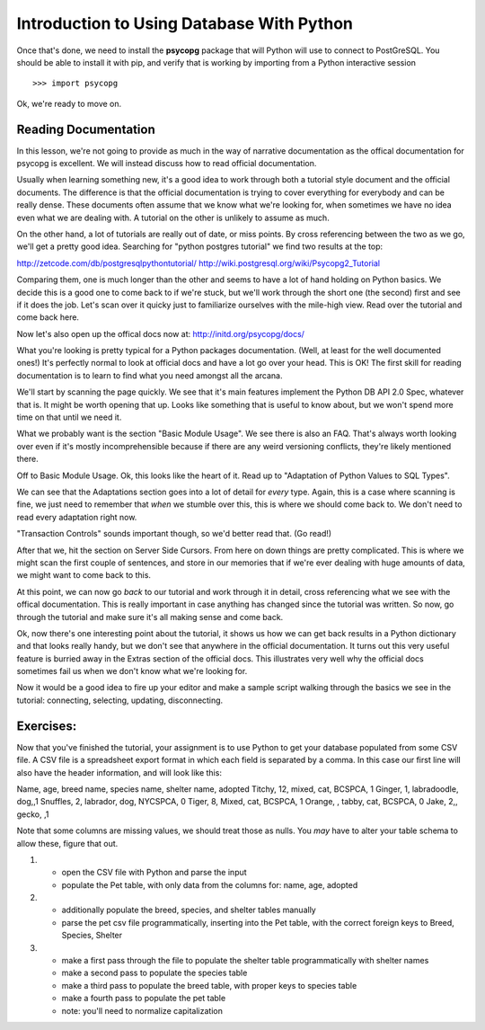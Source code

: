 Introduction to Using Database With Python
==========================================
Once that's done, we need to install the **psycopg** package that will Python
will use to connect to PostGreSQL. You should be able to install it with pip,
and verify that is working by importing from a Python interactive session ::

    >>> import psycopg

Ok, we're ready to move on.

Reading Documentation
---------------------     
In this lesson, we're not going to provide as much in the way of narrative 
documentation as the offical documentation for psycopg is excellent. We will
instead discuss how to read official documentation. 

Usually when learning something new, it's a good idea to work through both
a tutorial style document and the official documents. The difference is that 
the official documentation is trying to cover everything for everybody and
can be really dense. These documents often assume that we know what we're 
looking for, when sometimes we have no idea even what we are dealing with.
A tutorial on the other is unlikely to assume as much. 

On the other hand, a lot of tutorials are really out of date, or miss points.
By cross referencing between the two as we go, we'll get a pretty good idea.
Searching for "python postgres tutorial" we find two results at the top:

http://zetcode.com/db/postgresqlpythontutorial/
http://wiki.postgresql.org/wiki/Psycopg2_Tutorial

Comparing them, one is much longer than the other and seems to have a lot
of hand holding on Python basics. We decide this is a good one to come back
to if we're stuck, but we'll work through the short one (the second) first and see if it
does the job. Let's scan over it quicky just to familiarize ourselves with
the mile-high view. Read over the tutorial and come back here.

Now let's also open up the offical docs now at: http://initd.org/psycopg/docs/

What you're looking is pretty typical for a Python packages documentation.
(Well, at least for the well documented ones!) It's perfectly normal to look
at official docs and have a lot go over your head.  This is OK! The first skill
for reading documentation is to learn to find what you need amongst all the arcana.

We'll start by scanning the page quickly. We see that it's main features implement
the Python DB API 2.0 Spec, whatever that is. It might be worth opening that up. 
Looks like something that is useful to know about, but we won't spend more time on 
that until we need it.

What we probably want is the section "Basic Module Usage". We see there is also
an FAQ. That's always worth looking over even if it's mostly incomprehensible
because if there are any weird versioning conflicts, they're likely mentioned there.

Off to Basic Module Usage. Ok, this looks like the heart of it. Read up to 
"Adaptation of Python Values to SQL Types". 

We can see that the Adaptations section goes into a lot of detail for *every* type.
Again, this is a case where scanning is fine, we just need to remember that *when*
we stumble over this, this is where we should come back to. We don't need to 
read every adaptation right now. 
    
"Transaction Controls" sounds important though, so we'd better read that. (Go read!)

After that we, hit the section on Server Side Cursors. From here on down things
are pretty complicated. This is where we might scan the first couple of sentences, 
and store in our memories that if we're ever dealing with huge amounts of data,
we might want to come back to this.

At this point, we can now go *back* to our tutorial and work through it in detail,
cross referencing what we see with the offical documentation. This is really important
in case anything has changed since the tutorial was written. So now, go through the 
tutorial and make sure it's all making sense and come back.

Ok, now there's one interesting point about the tutorial, it shows us how we can
get back results in a Python dictionary and that looks really handy, but we don't 
see that anywhere in the official documentation. It turns out this very useful feature
is burried away in the Extras section of the official docs. This illustrates very
well why the official docs sometimes fail us when we don't know what we're looking for.

Now it would be a good idea to fire up your editor and make a sample script walking
through the basics we see in the tutorial: connecting, selecting, updating, disconnecting.

Exercises:
----------
Now that you've finished the tutorial, your assignment is to use Python to get your database
populated from some CSV file. A CSV file is a spreadsheet export format in which each
field is separated by a comma. In this case our first line will also have the header
information, and will look like this:

Name, age, breed name, species name, shelter name, adopted
Titchy, 12, mixed, cat, BCSPCA, 1
Ginger, 1, labradoodle, dog,,1
Snuffles, 2, labrador, dog, NYCSPCA, 0
Tiger, 8, Mixed, cat, BCSPCA, 1
Orange, , tabby, cat, BCSPCA, 0
Jake, 2,, gecko, ,1


Note that some columns are missing values, we should treat those as nulls. 
You *may* have to alter your table schema to allow these, figure that out.

1)
  - open the CSV file with Python and parse the input 
  - populate the Pet table, with only data from the columns for:
    name, age, adopted
   
2)
  - additionally populate the breed, species, and shelter tables manually
  - parse the pet csv file programmatically, inserting into the
    Pet table, with the correct foreign keys to Breed, Species, Shelter

3)
  - make a first pass through the file to populate the shelter table programmatically
    with shelter names
  - make a second pass to populate the species table
  - make a third pass to populate the breed table, with proper keys to species table
  - make a fourth pass to populate the pet table
  - note: you'll need to normalize capitalization




